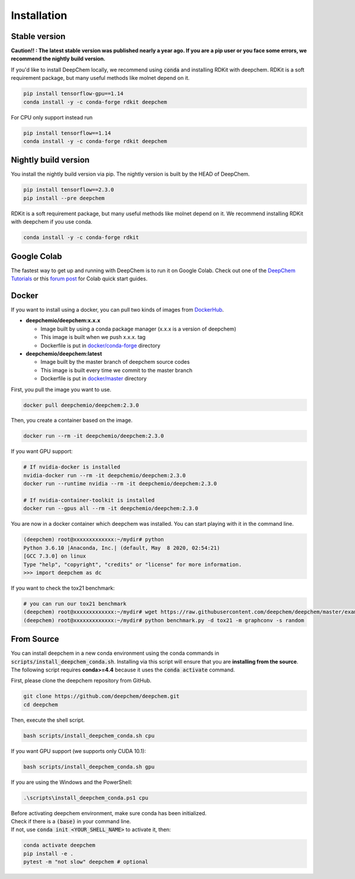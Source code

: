 Installation
============

Stable version
--------------

**Caution!! : The latest stable version was published nearly a year ago.
If you are a pip user or you face some errors, we recommend 
the nightly build version.**

If you'd like to install DeepChem locally, we recommend using
:code:`conda` and installing RDKit with deepchem. 
RDKit is a soft requirement package, but many useful methods like
molnet depend on it.

.. code-block:: bash

    pip install tensorflow-gpu==1.14
    conda install -y -c conda-forge rdkit deepchem

For CPU only support instead run

.. code-block:: bash

    pip install tensorflow==1.14
    conda install -y -c conda-forge rdkit deepchem


Nightly build version
---------------------

You install the nightly build version via pip.
The nightly version is built by the HEAD of DeepChem.

.. code-block:: bash

    pip install tensorflow==2.3.0
    pip install --pre deepchem


RDKit is a soft requirement package, but many useful methods
like molnet depend on it. We recommend installing RDKit
with deepchem if you use conda.

.. code-block:: bash

    conda install -y -c conda-forge rdkit


Google Colab
------------

The fastest way to get up and running with DeepChem is to run it on
Google Colab. Check out one of the `DeepChem Tutorials`_ or this
`forum post`_ for Colab quick start guides.


Docker
------

If you want to install using a docker,
you can pull two kinds of images from `DockerHub`_.

- **deepchemio/deepchem:x.x.x**

  - Image built by using a conda package manager (x.x.x is a version of deepchem)
  - This image is built when we push x.x.x. tag
  - Dockerfile is put in `docker/conda-forge`_ directory

- **deepchemio/deepchem:latest**

  - Image built by the master branch of deepchem source codes
  - This image is built every time we commit to the master branch
  - Dockerfile is put in `docker/master`_ directory

First, you pull the image you want to use.

.. code-block:: bash

    docker pull deepchemio/deepchem:2.3.0


Then, you create a container based on the image.

.. code-block:: bash

    docker run --rm -it deepchemio/deepchem:2.3.0

If you want GPU support:

.. code-block:: bash

    # If nvidia-docker is installed
    nvidia-docker run --rm -it deepchemio/deepchem:2.3.0
    docker run --runtime nvidia --rm -it deepchemio/deepchem:2.3.0

    # If nvidia-container-toolkit is installed
    docker run --gpus all --rm -it deepchemio/deepchem:2.3.0

You are now in a docker container which deepchem was installed.
You can start playing with it in the command line.

.. code-block:: bash

    (deepchem) root@xxxxxxxxxxxxx:~/mydir# python
    Python 3.6.10 |Anaconda, Inc.| (default, May  8 2020, 02:54:21)
    [GCC 7.3.0] on linux
    Type "help", "copyright", "credits" or "license" for more information.
    >>> import deepchem as dc

If you want to check the tox21 benchmark:

.. code-block:: bash

    # you can run our tox21 benchmark
    (deepchem) root@xxxxxxxxxxxxx:~/mydir# wget https://raw.githubusercontent.com/deepchem/deepchem/master/examples/benchmark.py
    (deepchem) root@xxxxxxxxxxxxx:~/mydir# python benchmark.py -d tox21 -m graphconv -s random


From Source
-----------

You can install deepchem in a new conda environment using the conda
commands in :code:`scripts/install_deepchem_conda.sh`. Installing via this
script will ensure that you are **installing from the source**.
The following script requires **conda>=4.4** because it uses the
:code:`conda activate` command.

First, please clone the deepchem repository from GitHub.

.. code-block:: bash

    git clone https://github.com/deepchem/deepchem.git
    cd deepchem


Then, execute the shell script.

.. code-block:: bash

    bash scripts/install_deepchem_conda.sh cpu


If you want GPU support (we supports only CUDA 10.1):

.. code-block:: bash

    bash scripts/install_deepchem_conda.sh gpu


If you are using the Windows and the PowerShell:

.. code-block:: ps1

    .\scripts\install_deepchem_conda.ps1 cpu


| Before activating deepchem environment, make sure conda has been initialized.
| Check if there is a :code:`(base)` in your command line. 
| If not, use :code:`conda init <YOUR_SHELL_NAME>` to activate it, then:

.. code-block:: bash

    conda activate deepchem
    pip install -e .
    pytest -m "not slow" deepchem # optional


.. _`DeepChem Tutorials`: https://github.com/deepchem/deepchem/tree/master/examples/tutorials
.. _`forum post`: https://forum.deepchem.io/t/getting-deepchem-running-in-colab/81/7?u=nd-02110114
.. _`DockerHub`: https://hub.docker.com/repository/docker/deepchemio/deepchem
.. _`docker/conda-forge`: https://github.com/deepchem/deepchem/tree/master/docker/conda-forge
.. _`docker/master`: https://github.com/deepchem/deepchem/tree/master/docker/master
